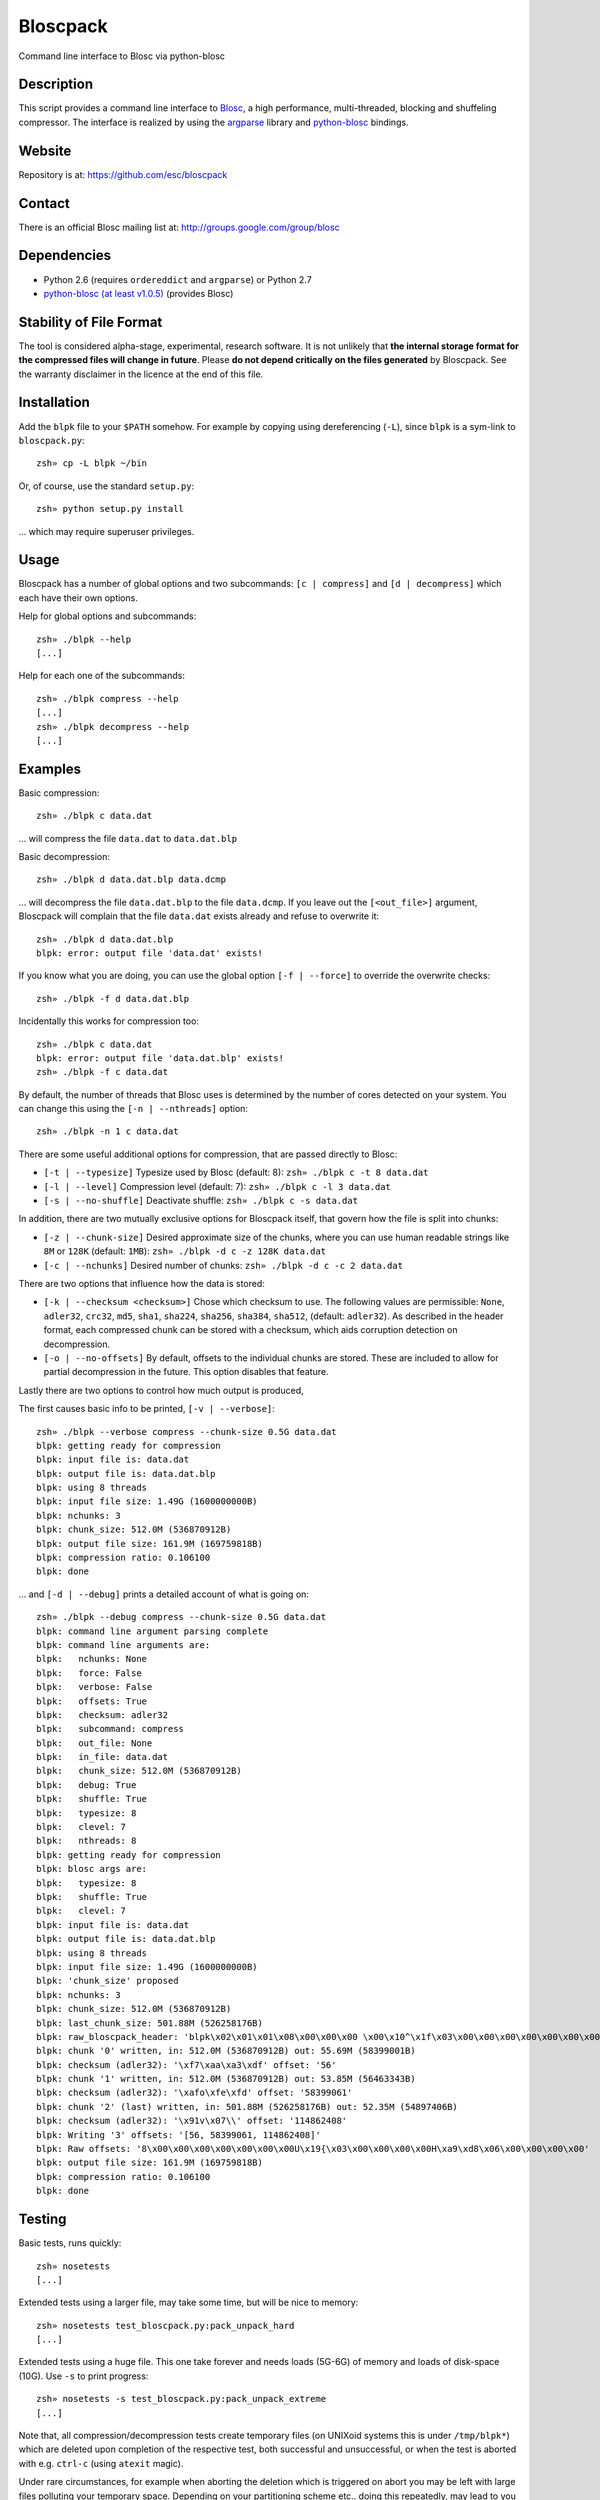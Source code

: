 Bloscpack
=========

Command line interface to Blosc via python-blosc

Description
-----------

This script provides a command line interface to
`Blosc <http://blosc.pytables.org/trac>`_, a high performance, multi-threaded,
blocking and shuffeling compressor. The interface is realized by using the
`argparse <http://docs.python.org/dev/library/argparse.html>`_ library
and `python-blosc <https://github.com/FrancescAlted/python-blosc>`_ bindings.

Website
-------

Repository is at: https://github.com/esc/bloscpack

Contact
-------

There is an official Blosc mailing list at: http://groups.google.com/group/blosc

Dependencies
------------

* Python 2.6 (requires ``ordereddict`` and ``argparse``) or Python 2.7
* `python-blosc  <https://github.com/FrancescAlted/python-blosc>`_  `(at least v1.0.5) <https://github.com/FrancescAlted/python-blosc/tree/v1.0.5>`_ (provides Blosc)

Stability of File Format
------------------------

The tool is considered alpha-stage, experimental, research software. It is not
unlikely that **the internal storage format for the compressed files will
change in future**. Please **do not depend critically on the files generated**
by Bloscpack. See the warranty disclaimer in the licence at the end of this
file.

Installation
------------

Add the ``blpk`` file to your ``$PATH`` somehow. For example by copying using
dereferencing (``-L``), since ``blpk`` is a sym-link to ``bloscpack.py``::

    zsh» cp -L blpk ~/bin

Or, of course, use the standard ``setup.py``::

    zsh» python setup.py install

... which may require superuser privileges.

Usage
-----

Bloscpack has a number of global options and two subcommands: ``[c |
compress]`` and ``[d | decompress]`` which each have their own options.


Help for global options and subcommands::

    zsh» ./blpk --help
    [...]

Help for each one of the subcommands::

    zsh» ./blpk compress --help
    [...]
    zsh» ./blpk decompress --help
    [...]

Examples
--------

Basic compression::

    zsh» ./blpk c data.dat

... will compress the file ``data.dat`` to ``data.dat.blp``

Basic decompression::

    zsh» ./blpk d data.dat.blp data.dcmp

... will decompress the file ``data.dat.blp`` to the file ``data.dcmp``. If you
leave out the ``[<out_file>]`` argument, Bloscpack will complain that the file
``data.dat`` exists already and refuse to overwrite it::

    zsh» ./blpk d data.dat.blp
    blpk: error: output file 'data.dat' exists!

If you know what you are doing, you can use the global option ``[-f |
--force]`` to override the overwrite checks::

    zsh» ./blpk -f d data.dat.blp

Incidentally this works for compression too::

    zsh» ./blpk c data.dat
    blpk: error: output file 'data.dat.blp' exists!
    zsh» ./blpk -f c data.dat

By default, the number of threads that Blosc uses is determined by the number
of cores detected on your system. You can change this using the ``[-n |
--nthreads]`` option::

    zsh» ./blpk -n 1 c data.dat

There are some useful additional options for compression, that are passed
directly to Blosc:

* ``[-t | --typesize]``
  Typesize used by Blosc (default: 8):
  ``zsh» ./blpk c -t 8 data.dat``
* ``[-l | --level]``
  Compression level (default: 7):
  ``zsh» ./blpk c -l 3 data.dat``
* ``[-s | --no-shuffle]``
  Deactivate shuffle:
  ``zsh» ./blpk c -s data.dat``

In addition, there are two mutually exclusive options for Bloscpack itself,
that govern how the file is split into chunks:

* ``[-z | --chunk-size]``
  Desired approximate size of the chunks, where you can use human readable
  strings like ``8M`` or ``128K`` (default: ``1MB``):
  ``zsh» ./blpk -d c -z 128K data.dat``
* ``[-c | --nchunks]``
  Desired number of chunks:
  ``zsh» ./blpk -d c -c 2 data.dat``

There are two options that influence how the data is stored:

* ``[-k | --checksum <checksum>]``
  Chose which checksum to use. The following values are permissible:
  ``None``, ``adler32``, ``crc32``, ``md5``,
  ``sha1``, ``sha224``, ``sha256``, ``sha384``,
  ``sha512``, (default: ``adler32``). As described in the header format, each
  compressed chunk can be stored with a checksum, which aids corruption
  detection on decompression.

* ``[-o | --no-offsets]``
  By default, offsets to the individual chunks are stored. These are included
  to allow for partial decompression in the future. This option disables that
  feature.

Lastly there are two options to control how much output is produced,

The first causes basic info to be printed, ``[-v | --verbose]``::

    zsh» ./blpk --verbose compress --chunk-size 0.5G data.dat
    blpk: getting ready for compression
    blpk: input file is: data.dat
    blpk: output file is: data.dat.blp
    blpk: using 8 threads
    blpk: input file size: 1.49G (1600000000B)
    blpk: nchunks: 3
    blpk: chunk_size: 512.0M (536870912B)
    blpk: output file size: 161.9M (169759818B)
    blpk: compression ratio: 0.106100
    blpk: done

... and ``[-d | --debug]`` prints a detailed account of what is going on::

    zsh» ./blpk --debug compress --chunk-size 0.5G data.dat
    blpk: command line argument parsing complete
    blpk: command line arguments are: 
    blpk:   nchunks: None
    blpk:   force: False
    blpk:   verbose: False
    blpk:   offsets: True
    blpk:   checksum: adler32
    blpk:   subcommand: compress
    blpk:   out_file: None
    blpk:   in_file: data.dat
    blpk:   chunk_size: 512.0M (536870912B)
    blpk:   debug: True
    blpk:   shuffle: True
    blpk:   typesize: 8
    blpk:   clevel: 7
    blpk:   nthreads: 8
    blpk: getting ready for compression
    blpk: blosc args are:
    blpk:   typesize: 8
    blpk:   shuffle: True
    blpk:   clevel: 7
    blpk: input file is: data.dat
    blpk: output file is: data.dat.blp
    blpk: using 8 threads
    blpk: input file size: 1.49G (1600000000B)
    blpk: 'chunk_size' proposed
    blpk: nchunks: 3
    blpk: chunk_size: 512.0M (536870912B)
    blpk: last_chunk_size: 501.88M (526258176B)
    blpk: raw_bloscpack_header: 'blpk\x02\x01\x01\x08\x00\x00\x00 \x00\x10^\x1f\x03\x00\x00\x00\x00\x00\x00\x00\x00\x00\x00\x00\x00\x00\x00\x00'
    blpk: chunk '0' written, in: 512.0M (536870912B) out: 55.69M (58399001B)
    blpk: checksum (adler32): '\xf7\xaa\xa3\xdf' offset: '56'
    blpk: chunk '1' written, in: 512.0M (536870912B) out: 53.85M (56463343B)
    blpk: checksum (adler32): '\xafo\xfe\xfd' offset: '58399061'
    blpk: chunk '2' (last) written, in: 501.88M (526258176B) out: 52.35M (54897406B)
    blpk: checksum (adler32): '\x91v\x07\\' offset: '114862408'
    blpk: Writing '3' offsets: '[56, 58399061, 114862408]'
    blpk: Raw offsets: '8\x00\x00\x00\x00\x00\x00\x00U\x19{\x03\x00\x00\x00\x00H\xa9\xd8\x06\x00\x00\x00\x00'
    blpk: output file size: 161.9M (169759818B)
    blpk: compression ratio: 0.106100
    blpk: done

Testing
-------

Basic tests, runs quickly::

    zsh» nosetests
    [...]

Extended tests using a larger file, may take some time, but will be nice to
memory::

    zsh» nosetests test_bloscpack.py:pack_unpack_hard
    [...]

Extended tests using a huge file. This one take forever and needs loads (5G-6G)
of memory and loads of disk-space (10G). Use ``-s`` to print progress::

    zsh» nosetests -s test_bloscpack.py:pack_unpack_extreme
    [...]

Note that, all compression/decompression tests create temporary files (on
UNIXoid systems this is under ``/tmp/blpk*``) which are deleted upon completion
of the respective test, both successful and unsuccessful, or when the test is
aborted with e.g. ``ctrl-c`` (using ``atexit`` magic).

Under rare circumstances, for example when aborting the deletion which is
triggered on abort you may be left with large files polluting your temporary
space.  Depending on your partitioning scheme etc.. doing this repeatedly, may
lead to you running out of space on the file-system.

Benchmark
---------

Using the provided ``bench/blpk_vs_gzip.py`` script on a ``Intel(R) Core(TM) i7
CPU 960  @ 3.20GHz`` CPU with 4 cores, 6GB of memory and active hyperthreading
yields the following results::

    zsh» PYTHONPATH=. ./bench/blpk_vs_gzip.py
    create the test data..........
    Input file size: 1.49G
    Will now run bloscpack...
    Time: 4.56 seconds
    Output file size: 198.43M
    Ratio: 0.13
    Will now run gzip...
    Time: 141.38 seconds
    Output file size: 924.05M
    Ratio: 0.61

As was expected from previous benchmarks of Blosc using the python-blosc
bindings, Blosc is both much faster and has a better compression ratio for this
kind of structured data.

Bloscpack Header Format
-----------------------

The input is split into chunks since a) we wish to put less stress on main
memory and b) because Blosc has a buffer limit of 2GB (Version ``1.0.0`` and
above). By default the chunk-size is a moderate ``1MB`` which should be fine,
even for less powerful machines. The last chunk always contains the remainder
and has thus size either equal too or less than the rest of the chunks.

The following 32 bit header is used for Bloscpack as of version ``0.2.0``.
The design goals of the new header format are to contain as much information as
possible to achieve interesting things in the future and to be as general as
possible such that the new persistence layer of CArray is compatible with
Bloscpack.

The following ASCII representation shows the layout of the header::

    |-0-|-1-|-2-|-3-|-4-|-5-|-6-|-7-|-8-|-9-|-A-|-B-|-C-|-D-|-E-|-F-|
    | b   l   p   k | ^ | ^ | ^ | ^ |   chunk-size  |  last-chunk   |
                      |   |   |   |
          version ----+   |   |   |
          options --------+   |   |
         checksum ------------+   |
         typesize ----------------+

    |-0-|-1-|-2-|-3-|-4-|-5-|-6-|-7-|-8-|-9-|-A-|-B-|-C-|-D-|-E-|-F-|
    |            nchunks            |            RESERVED           |

The first 4 bytes are the magic string ``blpk``. Then there are 4 bytes, the
first three are described below and the last one is reserved. This is followed
by 4 bytes for the ``chunk-size``, another 4 bytes for the ``last-chunk-size``
and 8 bytes for the number of chunks. The last 8 bytes are reserved for use in
future versions of the format.

Effectively, storing the number of chunks as a signed 8 byte integer, limits
the number of chunks to ``2**63-1 = 9223372036854775807``, but this should not
be relevant in practice, since, even with the moderate default value of ``1MB``
for chunk-size, we can still stores files as large as ``8ZB`` (!) Given that
in 2012 the maximum size of a single file in the Zettabye File System (zfs) is
``16EB``, Bloscpack should be safe for a few more years.

Description of the header entries
~~~~~~~~~~~~~~~~~~~~~~~~~~~~~~~~~

All entries are little-endian.

:version:
    (``uint8``)
    format version of the Bloscpack header, to ensure exceptions in case of
    forward incompatibilities.
:options:
    (``bitfield``)
    A bitfield which allows for setting certain options in this file.

    :``bit 0 (0x01)``:
        If the offsets to the chunks are present in this file.

:checksum:
    (``uint8``)
    The checksum used. The following checksums, available in the python
    standard library should be supported. The checksum is always computed on
    the compressed data and placed after the chunk.

    :``0``:
        ``no checksum``
    :``1``:
        ``zlib.adler32``
    :``2``:
        ``zlib.crc32``
    :``3``:
        ``hashlib.md5``
    :``4``:
        ``hashlib.sha1``
    :``5``:
        ``hashlib.sha224``
    :``6``:
        ``hashlib.sha256``
    :``7``:
        ``hashlib.sha384``
    :``8``:
        ``hashlib.sha512``
:typesize:
    (``uint8``)
    The typesize of the data in the chunks. Currently, assume that the typesize
    is uniform. The space allocated is the same as in the Blosc header.
:chunk-size:
    (``int32``)
    Denotes the chunk-size. Since the maximum buffer size of Blosc is 2GB
    having a signed 32 bit int is enough (``2GB = 2**31 bytes``). The special
    value of ``-1`` denotes that the chunk-size is unknown or possibly
    non-uniform.
:last-chunk:
    (``int32``)
    Denotes the size of the last chunk. As with the ``chunk-size`` an ``int32``
    is enough. Again, ``-1`` denotes that this value is unknown.
:nchunks:
    (``int64``)
    The total number of chunks used in the file. Given a chunk-size of one
    byte, the total number of chunks is ``2**63``. This amounts to a maximum
    file-size of 8EB (``8EB = 2*63 bytes``) which should be enough for the next
    couple of years. Again, ``-1`` denotes that the number of is unknown.

The overall file-size can be computed as ``chunk-size * (nchunks - 1) +
last-chunk-size``. In a streaming scenario ``-1`` can be used as a placeholder.
For example if the total number of chunks, or the size of the last chunk is not
known at the time the header is created.

Description of the offsets entries
~~~~~~~~~~~~~~~~~~~~~~~~~~~~~~~~~~

Offsets of the chunks into the file are to be used for accelerated seeking. The
offsets (if activated) follow the header. Each offset is a 64 bit signed
little-endian integer (``int64``). A value of ``-1`` denotes an unknown offset.
Initially, all offsets should be initialized to ``-1`` and filled in after
writing all chunks. Thus, If the compression of the file fails prematurely or
is aborted, all offsets should have the value ``-1``.  Each offset denotes the
exact position of the chunk in the file such that seeking to the offset, will
position the file pointer such that, reading the next 16 bytes gives the Blosc
header, which is at the start of the desired chunk. The layout of the file is
then::

    |-bloscpack-header-|-offset-|-offset-|...|-chunk-|-chunk-|...|

Overhead
~~~~~~~~

Depending on which configuration for the file is used a constant, or linear
overhead may be added to the file. The Bloscpack header adds 32 bytes in any
case. If the data is non-compressible, Blosc will add 16 bytes of header to
each chunk. If used, both the checksum and the offsets will add overhead to the
file. The offsets add 8 bytes per chunk and the checksum adds a fixed constant
value which depends on the checksum to each chunk. For example, 32 bytes for
the ``adler32`` checksum.

TODO
----

* possibly provide a BloscPackFile abstraction, like GzipFile
* document library usage
* --equal-size argument to create large chunks of equal size
* --max-size to create the largest possible chunks, regardless of input size
* subcommand e or estimate to estimate the size of the uncompressed data.
* subcommand v or verify to verify the integrity of the data
* subcommend i or info to print information of the file, e.g. decoded header
  and offsets
* Refactor compression and decompression to use file_pointers instead of
  file_name strings. This would allow using cStringIO to create in-memory
  file-like containers. Great for testing and maybe other use-cases too.
* partial decompression?
* add --raw-input and --raw-output switches to allow stuff like:
  cat file | blpk --raw-input --raw-output compress > file.blp
* since we now have potentially small chunks, the progressbar becomes relevant
  again
* configuration file to store commonly used options on a given machine
* check Python 3.x compatibility
* make a note in the README that the chunk-size benchmark can be used to tune
* print the compression ratio for each chunk too
* print the compression time, either as verbose or debug


Changelog
---------

* v0.2.0     - Fri Sep 21 2012

  * Use ``atexit`` magic to remove test data on abort
  * Change prefix of temp directory to ``/tmp/blpk*``
  * Merge header RFC into monolithic readme

* v0.2.0-rc2 - Tue Sep 18 2012

  * Don't bail out if the file is smaller than default chunk
  * Set the default ``typesize`` to ``8`` bytes
  * Upgrade dependencies to python-blosc ``v1.0.5`` and fix tests
  * Make extreme test less resource intensive
  * Minor bugfixes and corrections

* v0.2.0-rc1 - Thu Sep 13 2012

  * Implement new header format as described in RFC
  * Implement checksumming compressed chunks with various checksums
  * Implement offsets of the chunks into the file
  * Efforts to make the library re-entrant, better control of side-effects
  * README is now rst not md (flirting with sphinx)
  * Tons of trivial fixes, typos, wording, refactoring, renaming, pep8 etc..

* v0.1.1     - Sun Jul 15 2012

  * Fix the memory issue with the tests
  * Two new suites: ``hard`` and ``extreme``
  * Minor typo fixes and corrections

* v0.1.0     - Thu Jun 14 2012

  * Freeze the first 8 bytes of the header (hopefully for ever)
  * Fail to decompress on non-matching format version
  * Minor typo fixes and corrections

* v0.1.0-rc3 - Tue Jun 12 2012

  * Limit the chunk-size benchmark to a narrower range
  * After more careful experiments, a default chunk-size of ``1MB`` was
    deemed most appropriate

  * Fixed a terrible bug, where during testing and benchmarking, temporary
    files were not removed, oups...

  * Adapted the header to have space for more chunks, include special marker
    for unknown chunk number (``-1``) and format version of the compressed
    file
  * Added a note in the README about instability of the file format
  * Various minor fixes and enhancements

* v0.1.0-rc2 - Sat Jun 09 2012

  * Default chunk-size now ``4MB``
  * Human readable chunk-size argument
  * Last chunk now contains remainder
  * Pure python benchmark to compare against gzip
  * Benchmark to measure the effect of chunk-size
  * Various minor fixes and enhancements

* v0.1.0-rc1 - Sun May 27 2012

  * Initial version
  * Compression/decompression
  * Command line argument parser
  * README, setup.py, tests and benchmark

Thanks
------

* Fracesc Alted for writing Blosc in the first place and for providing
  code-review and feedback on Bloscpack

Author, Copyright and License
-----------------------------

© 2012 Valentin Haenel <valentin.haenel@gmx.de>

Bloscpack is licensed under the terms of the MIT License.

Permission is hereby granted, free of charge, to any person obtaining a copy of
this software and associated documentation files (the "Software"), to deal in
the Software without restriction, including without limitation the rights to
use, copy, modify, merge, publish, distribute, sublicense, and/or sell copies
of the Software, and to permit persons to whom the Software is furnished to do
so, subject to the following conditions:

The above copyright notice and this permission notice shall be included in all
copies or substantial portions of the Software.

THE SOFTWARE IS PROVIDED "AS IS", WITHOUT WARRANTY OF ANY KIND, EXPRESS OR
IMPLIED, INCLUDING BUT NOT LIMITED TO THE WARRANTIES OF MERCHANTABILITY,
FITNESS FOR A PARTICULAR PURPOSE AND NONINFRINGEMENT. IN NO EVENT SHALL THE
AUTHORS OR COPYRIGHT HOLDERS BE LIABLE FOR ANY CLAIM, DAMAGES OR OTHER
LIABILITY, WHETHER IN AN ACTION OF CONTRACT, TORT OR OTHERWISE, ARISING FROM,
OUT OF OR IN CONNECTION WITH THE SOFTWARE OR THE USE OR OTHER DEALINGS IN THE
SOFTWARE.
